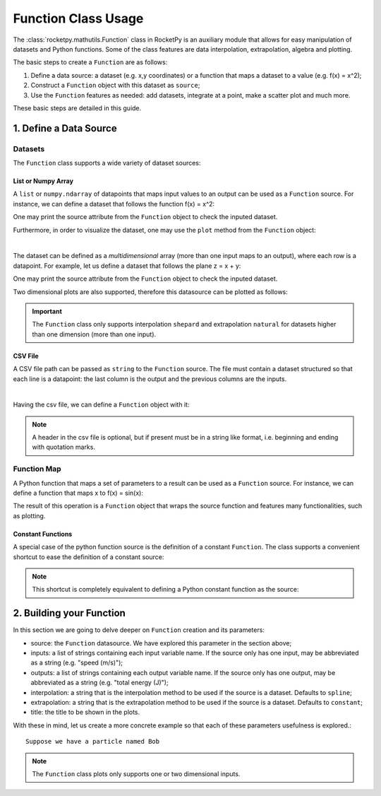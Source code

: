 .. _functionusage::

Function Class Usage
====================

The :class:`rocketpy.mathutils.Function` class in RocketPy is an auxiliary module that allows for easy manipulation of datasets and Python functions. Some of the class features are data interpolation, extrapolation, algebra and plotting.

The basic steps to create a ``Function`` are as follows:

1. Define a data source: a dataset (e.g. x,y coordinates) or a function that maps a dataset to a value (e.g. f(x) = x^2);
2. Construct a ``Function`` object with this dataset as ``source``;
3. Use the ``Function`` features as needed: add datasets, integrate at a point, make a scatter plot and much more.

These basic steps are detailed in this guide.

1. Define a Data Source
-----------------------

Datasets
~~~~~~~~

The ``Function`` class supports a wide variety of dataset sources:

List or Numpy Array
^^^^^^^^^^^^^^^^^^^

A ``list`` or ``numpy.ndarray`` of datapoints that maps input values to an output can be used as a ``Function`` source. For instance, we can define a dataset that follows the function f(x) = x^2:

.. jupyter-execute::

    from rocketpy.mathutils import Function

    # Source dataset [(x0, y0), (x1, y1), ...]
    source = [
        (-3, 9), (-2, 4), (-1, 1), 
        (0, 0), (1, 1), (2, 4), 
        (3, 9)
        ]

    # Create a Function object with this dataset
    f = Function(source, "x", "y")

One may print the source attribute from the ``Function`` object to check the inputed dataset.

.. jupyter-execute::

    # Print the source to see the dataset
    print(f.source)

Furthermore, in order to visualize the dataset, one may use the ``plot`` method from the ``Function`` object:

.. jupyter-execute::

    # Plot the source with standard spline interpolation
    f.plot()

|

The dataset can be defined as a *multidimensional* array (more than one input maps to an output), where each row is a datapoint. For example, let us define a dataset that follows the plane z = x + y:

.. jupyter-execute::

    # Source dataset [(x0, y0, z0), (x1, y1, z1), ...]
    source = [
        (-1, -1, -2), (-1, 0, -1), (-1, 1, 0), 
        (0, -1, -1), (0, 0, 0), (0, 1, 1), 
        (1, -1, 0), (1, 0, 1), (1, 1, 2)
        ]

    # Create a Function object with this dataset
    f = Function(source, ["x", "y"], "z")

One may print the source attribute from the ``Function`` object to check the inputed dataset.

.. jupyter-execute::

    print(f.source)

Two dimensional plots are also supported, therefore this datasource can be plotted as follows:

.. jupyter-execute::

    # Plot the source with standard 2d shepard interpolation
    f.plot()

.. important::
    The ``Function`` class only supports interpolation ``shepard`` and extrapolation ``natural`` for datasets higher than one dimension (more than one input). 

CSV File
^^^^^^^^ 

A CSV file path can be passed as ``string`` to the ``Function`` source. The file must contain a dataset structured so that each line is a datapoint: the last column is the output and the previous columns are the inputs.

.. jupyter-execute::

    # Create a csv and save with pandas
    import pandas as pd

    df = pd.DataFrame({
        '"x"': [-3, -2, -1, 0, 1, 2, 3],
        '"y"': [9, 4, 1, 0, 1, 4, 9],
        })
    df.to_csv('source.csv', index=False)
    pd.read_csv('source.csv')

|

Having the csv file, we can define a ``Function`` object with it:

.. jupyter-execute::

    # Create a Function object with this dataset
    f = Function('source.csv')

    # One may even delete the csv file
    import os
    os.remove('source.csv')

    # Print the source to see the dataset
    print(f.source)

.. note::
    A header in the csv file is optional, but if present must be in a string like format, i.e. beginning and ending with quotation marks.

Function Map
~~~~~~~~~~~~

A Python function that maps a set of parameters to a result can be used as a ``Function`` source. For instance, we can define a function that maps x to f(x) = sin(x):

.. jupyter-execute::

    import numpy as np
    from rocketpy.mathutils import Function

    # Define source function
    def source_func(x):
        return np.sin(x)

    # Create a Function from source
    f = Function(source_func)

The result of this operation is a ``Function`` object that wraps the source function and features many functionalities, such as plotting.

Constant Functions
^^^^^^^^^^^^^^^^^^

A special case of the python function source is the definition of a constant ``Function``. The class supports a convenient shortcut to ease the definition of a constant source:

.. jupyter-execute::

    # Constant function
    f = Function(1.5)

    print(f(0))
    

.. note::
    This shortcut is completely equivalent to defining a Python constant function as the source:

    .. jupyter-input::
        def const_source(_):
            return 1.5

        g = Function(const_source)


2. Building your Function
-------------------------

In this section we are going to delve deeper on ``Function`` creation and its parameters:

- source: the ``Function`` datasource. We have explored this parameter in the section above;
- inputs: a list of strings containing each input variable name. If the source only has one input, may be abbreviated as a string (e.g. "speed (m/s)");
- outputs: a list of strings containing each output variable name. If the source only has one output, may be abbreviated as a string (e.g. "total energy (J)");
- interpolation: a string that is the interpolation method to be used if the source is a dataset. Defaults to ``spline``;
- extrapolation: a string that is the extrapolation method to be used if the source is a dataset. Defaults to ``constant``;
- title: the title to be shown in the plots.

With these in mind, let us create a more concrete example so that each of these parameters usefulness is explored.::

    Suppose we have a particle named Bob

.. seealso::
    Check out more about the constructor parameters and other functionalities in the :class:`rocketpy.mathutils.Function` documentation.

.. note::
    The ``Function`` class plots only supports one or two dimensional inputs.
